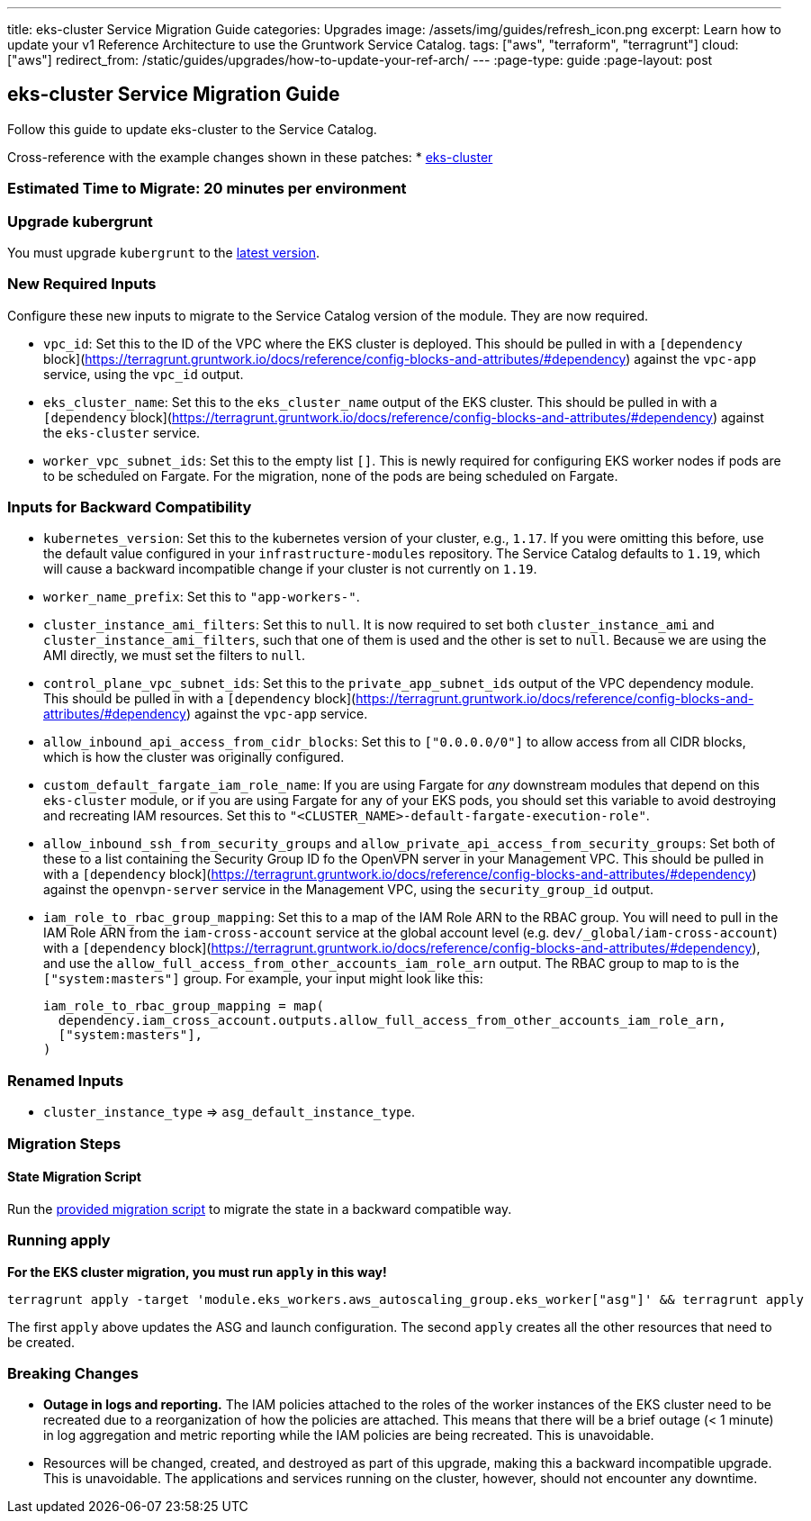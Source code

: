 ---
title: eks-cluster Service Migration Guide
categories: Upgrades
image: /assets/img/guides/refresh_icon.png
excerpt: Learn how to update your v1 Reference Architecture to use the Gruntwork Service Catalog.
tags: ["aws", "terraform", "terragrunt"]
cloud: ["aws"]
redirect_from: /static/guides/upgrades/how-to-update-your-ref-arch/
---
:page-type: guide
:page-layout: post

:toc:
:toc-placement!:

// GitHub specific settings. See https://gist.github.com/dcode/0cfbf2699a1fe9b46ff04c41721dda74 for details.
ifdef::env-github[]
:tip-caption: :bulb:
:note-caption: :information_source:
:important-caption: :heavy_exclamation_mark:
:caution-caption: :fire:
:warning-caption: :warning:
toc::[]
endif::[]

== eks-cluster Service Migration Guide

Follow this guide to update eks-cluster to the Service Catalog.

Cross-reference with the example changes shown in these patches:
* link:https://github.com/gruntwork-io/infrastructure-live-multi-account-acme/blob/master/dev/us-east-1/dev/services/eks-cluster/ref-arch-v1-to-service-catalog-migration.patch[eks-cluster]

=== Estimated Time to Migrate: 20 minutes per environment

=== Upgrade kubergrunt

You must upgrade `kubergrunt` to the https://github.com/gruntwork-io/kubergrunt/releases[latest version].

=== New Required Inputs

Configure these new inputs to migrate to the Service Catalog version of the module. They are now required.

* `vpc_id`: Set this to the ID of the VPC where the EKS cluster is deployed. This should be pulled in with a
`[dependency` block](https://terragrunt.gruntwork.io/docs/reference/config-blocks-and-attributes/#dependency) against
the `vpc-app` service, using the `vpc_id` output.
* `eks_cluster_name`: Set this to the `eks_cluster_name` output of the EKS cluster. This should be pulled in with a
`[dependency` block](https://terragrunt.gruntwork.io/docs/reference/config-blocks-and-attributes/#dependency) against
the `eks-cluster` service.
* `worker_vpc_subnet_ids`: Set this to the empty list `[]`. This is newly required for configuring EKS worker nodes if
pods are to be scheduled on Fargate. For the migration, none of the pods are being scheduled on Fargate.

=== Inputs for Backward Compatibility

* `kubernetes_version`: Set this to the kubernetes version of your cluster, e.g., `1.17`. If you were omitting this
before, use the default value configured in your `infrastructure-modules` repository. The Service Catalog defaults to
`1.19`, which will cause a backward incompatible change if your cluster is not currently on `1.19`.
* `worker_name_prefix`: Set this to `"app-workers-"`.
* `cluster_instance_ami_filters`: Set this to `null`. It is now required to set both `cluster_instance_ami` and
`cluster_instance_ami_filters`, such that one of them is used and the other is set to `null`. Because we are using the
AMI directly, we must set the filters to `null`.
* `control_plane_vpc_subnet_ids`: Set this to the `private_app_subnet_ids` output of the VPC dependency module. This
should be pulled in with a `[dependency`
block](https://terragrunt.gruntwork.io/docs/reference/config-blocks-and-attributes/#dependency) against the `vpc-app`
service.
* `allow_inbound_api_access_from_cidr_blocks`: Set this to `["0.0.0.0/0"]` to allow access from all CIDR blocks, which
is how the cluster was originally configured.
* `custom_default_fargate_iam_role_name`: If you are using Fargate for _any_ downstream modules that depend on this
`eks-cluster` module, or if you are using Fargate for any of your EKS pods, you should set this variable to avoid
destroying and recreating IAM resources. Set this to `"<CLUSTER_NAME>-default-fargate-execution-role"`.
* `allow_inbound_ssh_from_security_groups` and `allow_private_api_access_from_security_groups`: Set both of these to a
list containing the Security Group ID fo the OpenVPN server in your Management VPC. This should be pulled in with a
`[dependency` block](https://terragrunt.gruntwork.io/docs/reference/config-blocks-and-attributes/#dependency) against
the `openvpn-server` service in the Management VPC, using the `security_group_id` output.
* `iam_role_to_rbac_group_mapping`: Set this to a map of the IAM Role ARN to the RBAC group. You will need to pull in
the IAM Role ARN from the `iam-cross-account` service at the global account level (e.g. `dev/_global/iam-cross-account`)
with a `[dependency` block](https://terragrunt.gruntwork.io/docs/reference/config-blocks-and-attributes/#dependency),
and use the `allow_full_access_from_other_accounts_iam_role_arn` output. The RBAC group to map to is the
`["system:masters"]` group. For example, your input might look like this:
+
....
iam_role_to_rbac_group_mapping = map(
  dependency.iam_cross_account.outputs.allow_full_access_from_other_accounts_iam_role_arn,
  ["system:masters"],
)
....

=== Renamed Inputs

* `cluster_instance_type` => `asg_default_instance_type`.

=== Migration Steps

==== State Migration Script

Run the link:./scripts/migrate_eks_cluster.sh[provided migration script] to migrate the state in a backward compatible way.

=== Running apply

*For the EKS cluster migration, you must run `apply` in this way!*

....
terragrunt apply -target 'module.eks_workers.aws_autoscaling_group.eks_worker["asg"]' && terragrunt apply
....

The first `apply` above updates the ASG and launch configuration. The second `apply` creates all the other resources
that need to be created.

=== Breaking Changes

* *Outage in logs and reporting.* The IAM policies attached to the roles of the worker instances of the EKS cluster need
to be recreated due to a reorganization of how the policies are attached. This means that there will be a brief outage
(< 1 minute) in log aggregation and metric reporting while the IAM policies are being recreated. This is unavoidable.
* Resources will be changed, created, and destroyed as part of this upgrade, making this a backward incompatible
upgrade. This is unavoidable. The applications and services running on the cluster, however, should not encounter any
downtime.
